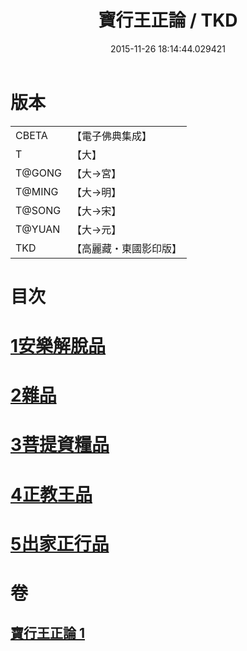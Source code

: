 #+TITLE: 寶行王正論 / TKD
#+DATE: 2015-11-26 18:14:44.029421
* 版本
 |     CBETA|【電子佛典集成】|
 |         T|【大】     |
 |    T@GONG|【大→宮】   |
 |    T@MING|【大→明】   |
 |    T@SONG|【大→宋】   |
 |    T@YUAN|【大→元】   |
 |       TKD|【高麗藏・東國影印版】|

* 目次
* [[file:KR6o0061_001.txt::001-0493b6][1安樂解脫品]]
* [[file:KR6o0061_001.txt::0495b29][2雜品]]
* [[file:KR6o0061_001.txt::0497c25][3菩提資糧品]]
* [[file:KR6o0061_001.txt::0500a23][4正教王品]]
* [[file:KR6o0061_001.txt::0502c3][5出家正行品]]
* 卷
** [[file:KR6o0061_001.txt][寶行王正論 1]]
